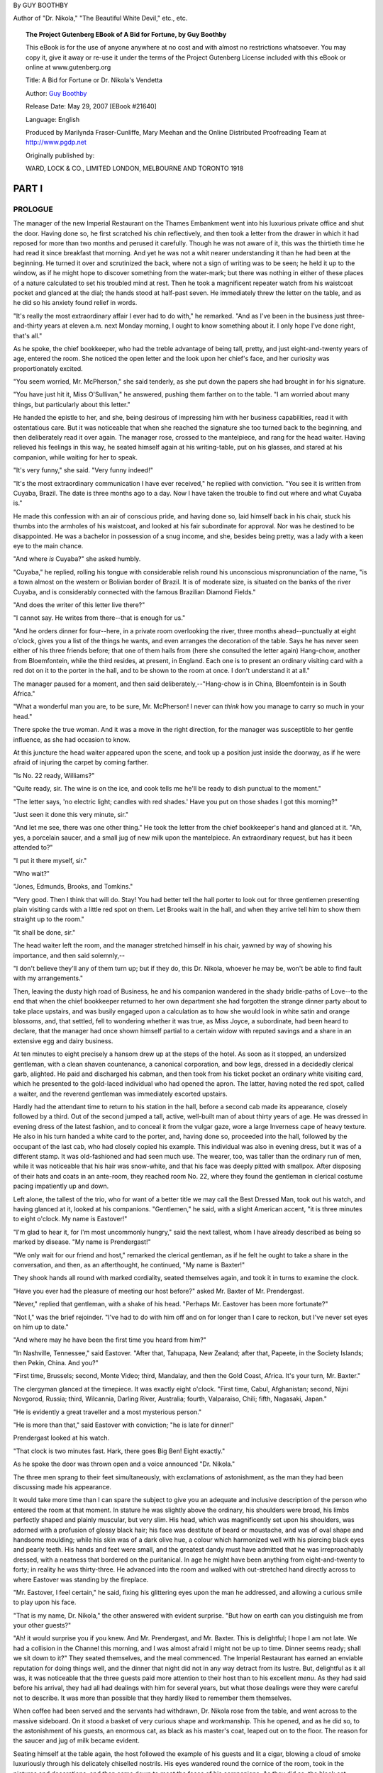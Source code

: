 ﻿.. title: A BID FOR FORTUNE OR; DR. NIKOLA'S VENDETTA
.. hyphenate: yeah
.. template: book.tmpl

By GUY BOOTHBY

Author of "Dr. Nikola," "The Beautiful White Devil," etc., etc.

.. figure:: /images/frontispiece.jpg
   :class: front
   :figclass: figure2

.. topic:: The Project Gutenberg EBook of A Bid for Fortune, by Guy Boothby

    This eBook is for the use of anyone anywhere at no cost and with
    almost no restrictions whatsoever.  You may copy it, give it away or
    re-use it under the terms of the Project Gutenberg License included
    with this eBook or online at www.gutenberg.org


    Title: A Bid for Fortune
    or Dr. Nikola's Vendetta

    Author: `Guy Boothby <http://www.gutenberg.org/ebooks/author/3587>`__

    Release Date: May 29, 2007 [EBook #21640]

    Language: English

    Produced by Marilynda Fraser-Cunliffe, Mary Meehan and the
    Online Distributed Proofreading Team at http://www.pgdp.net

    Originally published by:

    WARD, LOCK & CO., LIMITED
    LONDON, MELBOURNE AND TORONTO
    1918

.. figure:: /images/illus_001.jpg
   :class: illus1
   :figclass: figure1

PART I
======

PROLOGUE
--------

.. role:: smallcaps


:smallcaps:`The` manager of the new Imperial Restaurant on the Thames Embankment went
into his luxurious private office and shut the door. Having done so, he
first scratched his chin reflectively, and then took a letter from the
drawer in which it had reposed for more than two months and perused it
carefully. Though he was not aware of it, this was the thirtieth time he
had read it since breakfast that morning. And yet he was not a whit
nearer understanding it than he had been at the beginning. He turned it
over and scrutinized the back, where not a sign of writing was to be
seen; he held it up to the window, as if he might hope to discover
something from the water-mark; but there was nothing in either of these
places of a nature calculated to set his troubled mind at rest. Then he
took a magnificent repeater watch from his waistcoat pocket and glanced
at the dial; the hands stood at half-past seven. He immediately threw
the letter on the table, and as he did so his anxiety found relief in
words.

"It's really the most extraordinary affair I ever had to do with," he
remarked. "And as I've been in the business just three-and-thirty years
at eleven a.m. next Monday morning, I ought to know something about it.
I only hope I've done right, that's all."

As he spoke, the chief bookkeeper, who had the treble advantage of being
tall, pretty, and just eight-and-twenty years of age, entered the room.
She noticed the open letter and the look upon her chief's face, and her
curiosity was proportionately excited.

"You seem worried, Mr. McPherson," she said tenderly, as she put down
the papers she had brought in for his signature.

"You have just hit it, Miss O'Sullivan," he answered, pushing them
farther on to the table. "I am worried about many things, but
particularly about this letter."

He handed the epistle to her, and she, being desirous of impressing him
with her business capabilities, read it with ostentatious care. But it
was noticeable that when she reached the signature she too turned back
to the beginning, and then deliberately read it over again. The manager
rose, crossed to the mantelpiece, and rang for the head waiter. Having
relieved his feelings in this way, he seated himself again at his
writing-table, put on his glasses, and stared at his companion, while
waiting for her to speak.

"It's very funny," she said. "Very funny indeed!"

"It's the most extraordinary communication I have ever received," he
replied with conviction. "You see it is written from Cuyaba, Brazil. The
date is three months ago to a day. Now I have taken the trouble to find
out where and what Cuyaba is."

He made this confession with an air of conscious pride, and having done
so, laid himself back in his chair, stuck his thumbs into the armholes
of his waistcoat, and looked at his fair subordinate for approval. Nor
was he destined to be disappointed. He was a bachelor in possession of a
snug income, and she, besides being pretty, was a lady with a keen eye
to the main chance.

"And where *is* Cuyaba?" she asked humbly.

"Cuyaba," he replied, rolling his tongue with considerable relish round
his unconscious mispronunciation of the name, "is a town almost on the
western or Bolivian border of Brazil. It is of moderate size, is
situated on the banks of the river Cuyaba, and is considerably connected
with the famous Brazilian Diamond Fields."

"And does the writer of this letter live there?"

"I cannot say. He writes from there--that is enough for us."

"And he orders dinner for four--here, in a private room overlooking the
river, three months ahead--punctually at eight o'clock, gives you a list
of the things he wants, and even arranges the decoration of the table.
Says he has never seen either of his three friends before; that one of
them hails from (here she consulted the letter again) Hang-chow, another
from Bloemfontein, while the third resides, at present, in England. Each
one is to present an ordinary visiting card with a red dot on it to the
porter in the hall, and to be shown to the room at once. I don't
understand it at all."

The manager paused for a moment, and then said deliberately,--"Hang-chow
is in China, Bloemfontein is in South Africa."

"What a wonderful man you are, to be sure, Mr. McPherson! I never can
*think* how you manage to carry so much in your head."

There spoke the true woman. And it was a move in the right direction,
for the manager was susceptible to her gentle influence, as she had
occasion to know.

At this juncture the head waiter appeared upon the scene, and took up a
position just inside the doorway, as if he were afraid of injuring the
carpet by coming farther.

"Is No. 22 ready, Williams?"

"Quite ready, sir. The wine is on the ice, and cook tells me he'll be
ready to dish punctual to the moment."

"The letter says, 'no electric light; candles with red shades.' Have you
put on those shades I got this morning?"

"Just seen it done this very minute, sir."

"And let me see, there was one other thing." He took the letter from the
chief bookkeeper's hand and glanced at it. "Ah, yes, a porcelain saucer,
and a small jug of new milk upon the mantelpiece. An extraordinary
request, but has it been attended to?"

"I put it there myself, sir."

"Who wait?"

"Jones, Edmunds, Brooks, and Tomkins."

"Very good. Then I think that will do. Stay! You had better tell the
hall porter to look out for three gentlemen presenting plain visiting
cards with a little red spot on them. Let Brooks wait in the hall, and
when they arrive tell him to show them straight up to the room."

"It shall be done, sir."

The head waiter left the room, and the manager stretched himself in his
chair, yawned by way of showing his importance, and then said
solemnly,--

"I don't believe they'll any of them turn up; but if they do, this Dr.
Nikola, whoever he may be, won't be able to find fault with my
arrangements."

Then, leaving the dusty high road of Business, he and his companion
wandered in the shady bridle-paths of Love--to the end that when the
chief bookkeeper returned to her own department she had forgotten the
strange dinner party about to take place upstairs, and was busily
engaged upon a calculation as to how she would look in white satin and
orange blossoms, and, that settled, fell to wondering whether it was
true, as Miss Joyce, a subordinate, had been heard to declare, that the
manager had once shown himself partial to a certain widow with reputed
savings and a share in an extensive egg and dairy business.

At ten minutes to eight precisely a hansom drew up at the steps of the
hotel. As soon as it stopped, an undersized gentleman, with a clean
shaven countenance, a canonical corporation, and bow legs, dressed in a
decidedly clerical garb, alighted. He paid and discharged his cabman,
and then took from his ticket pocket an ordinary white visiting card,
which he presented to the gold-laced individual who had opened the
apron. The latter, having noted the red spot, called a waiter, and the
reverend gentleman was immediately escorted upstairs.

Hardly had the attendant time to return to his station in the hall,
before a second cab made its appearance, closely followed by a third.
Out of the second jumped a tall, active, well-built man of about thirty
years of age. He was dressed in evening dress of the latest fashion, and
to conceal it from the vulgar gaze, wore a large Inverness cape of heavy
texture. He also in his turn handed a white card to the porter, and,
having done so, proceeded into the hall, followed by the occupant of the
last cab, who had closely copied his example. This individual was also
in evening dress, but it was of a different stamp. It was old-fashioned
and had seen much use. The wearer, too, was taller than the ordinary run
of men, while it was noticeable that his hair was snow-white, and that
his face was deeply pitted with smallpox. After disposing of their hats
and coats in an ante-room, they reached room No. 22, where they found
the gentleman in clerical costume pacing impatiently up and down.

Left alone, the tallest of the trio, who for want of a better title we
may call the Best Dressed Man, took out his watch, and having glanced at
it, looked at his companions. "Gentlemen," he said, with a slight
American accent, "it is three minutes to eight o'clock. My name is
Eastover!"

"I'm glad to hear it, for I'm most uncommonly hungry," said the next
tallest, whom I have already described as being so marked by disease.
"My name is Prendergast!"

"We only wait for our friend and host," remarked the clerical gentleman,
as if he felt he ought to take a share in the conversation, and then, as
an afterthought, he continued, "My name is Baxter!"

They shook hands all round with marked cordiality, seated themselves
again, and took it in turns to examine the clock.

"Have you ever had the pleasure of meeting our host before?" asked Mr.
Baxter of Mr. Prendergast.

"Never," replied that gentleman, with a shake of his head. "Perhaps Mr.
Eastover has been more fortunate?"

"Not I," was the brief rejoinder. "I've had to do with him off and on
for longer than I care to reckon, but I've never set eyes on him up to
date."

"And where may he have been the first time you heard from him?"

"In Nashville, Tennessee," said Eastover. "After that, Tahupapa, New
Zealand; after that, Papeete, in the Society Islands; then Pekin, China.
And you?"

"First time, Brussels; second, Monte Video; third, Mandalay, and then
the Gold Coast, Africa. It's your turn, Mr. Baxter."

The clergyman glanced at the timepiece. It was exactly eight o'clock.
"First time, Cabul, Afghanistan; second, Nijni Novgorod, Russia; third,
Wilcannia, Darling River, Australia; fourth, Valparaiso, Chili; fifth,
Nagasaki, Japan."

"He is evidently a great traveller and a most mysterious person."

"He is more than that," said Eastover with conviction; "he is late for
dinner!"

Prendergast looked at his watch.

"That clock is two minutes fast. Hark, there goes Big Ben! Eight
exactly."

As he spoke the door was thrown open and a voice announced "Dr. Nikola."

The three men sprang to their feet simultaneously, with exclamations of
astonishment, as the man they had been discussing made his appearance.

It would take more time than I can spare the subject to give you an
adequate and inclusive description of the person who entered the room at
that moment. In stature he was slightly above the ordinary, his
shoulders were broad, his limbs perfectly shaped and plainly muscular,
but very slim. His head, which was magnificently set upon his shoulders,
was adorned with a profusion of glossy black hair; his face was
destitute of beard or moustache, and was of oval shape and handsome
moulding; while his skin was of a dark olive hue, a colour which
harmonized well with his piercing black eyes and pearly teeth. His hands
and feet were small, and the greatest dandy must have admitted that he
was irreproachably dressed, with a neatness that bordered on the
puritanical. In age he might have been anything from eight-and-twenty to
forty; in reality he was thirty-three. He advanced into the room and
walked with out-stretched hand directly across to where Eastover was
standing by the fireplace.

"Mr. Eastover, I feel certain," he said, fixing his glittering eyes upon
the man he addressed, and allowing a curious smile to play upon his
face.

"That is my name, Dr. Nikola," the other answered with evident surprise.
"But how on earth can you distinguish me from your other guests?"

"Ah! it would surprise you if you knew. And Mr. Prendergast, and Mr.
Baxter. This is delightful; I hope I am not late. We had a collision in
the Channel this morning, and I was almost afraid I might not be up to
time. Dinner seems ready; shall we sit down to it?" They seated
themselves, and the meal commenced. The Imperial Restaurant has earned
an enviable reputation for doing things well, and the dinner that night
did not in any way detract from its lustre. But, delightful as it all
was, it was noticeable that the three guests paid more attention to
their host than to his excellent *menu*. As they had said before his
arrival, they had all had dealings with him for several years, but what
those dealings were they were careful not to describe. It was more than
possible that they hardly liked to remember them themselves.

When coffee had been served and the servants had withdrawn, Dr. Nikola
rose from the table, and went across to the massive sideboard. On it
stood a basket of very curious shape and workmanship. This he opened,
and as he did so, to the astonishment of his guests, an enormous cat, as
black as his master's coat, leaped out on to the floor. The reason for
the saucer and jug of milk became evident.

Seating himself at the table again, the host followed the example of his
guests and lit a cigar, blowing a cloud of smoke luxuriously through his
delicately chiselled nostrils. His eyes wandered round the cornice of
the room, took in the pictures and decorations, and then came down to
meet the faces of his companions. As they did so, the black cat, having
finished its meal, sprang on to his shoulder to crouch there, watching
the three men through the curling smoke drift with its green blinking,
fiendish eyes. Dr. Nikola smiled as he noticed the effect the animal had
upon his guests.

"Now shall we get to business?" he said briskly.

The others almost simultaneously knocked the ashes off their cigars and
brought themselves to attention. Dr. Nikola's dainty, languid manner
seemed to drop from him like a cloak, his eyes brightened, and his
voice, when he spoke, was clean cut as chiselled silver.

"You are doubtless anxious to be informed why I summoned you from all
parts of the globe to meet me here to-night? And it is very natural you
should be. But then, from what you know of me, you should not be
surprised at anything I do."

His voice dropped back into its old tone of gentle languor. He drew in a
great breath of smoke and then sent it slowly out from his lips again.
His eyes were half closed, and he drummed with one finger on the table
edge. The cat looked through the smoke at the three men, and it seemed
to them that he grew every moment larger and more ferocious. Presently
his owner took him from his perch, and seating him on his knee fell to
stroking his fur, from head to tail, with his long slim fingers. It was
as if he were drawing inspiration for some deadly mischief from the
uncanny beast.

"To preface what I have to say to you, let me tell you that this is by
far the most important business for which I have ever required your
help. (Three slow strokes down the centre of the back, and one round
each ear.) When it first came into my mind I was at a loss who to trust
in the matter. I thought of Vendon, but I found Vendon was dead. I
thought of Brownlow, but Brownlow was no longer faithful. (Two strokes
down the back and two on the throat.) Then bit by bit I remembered you.
I was in Brazil at the time. So I sent for you. You came. So far so
good."

He rose, and crossed over to the fireplace. As he went the cat crawled
back to its original position on his shoulder. Then his voice changed
once more to its former business-like tone.

"I am not going to tell you very much about it. But from what I do tell
you, you will be able to gather a great deal and imagine the rest. To
begin with, there is a man living in this world to-day who has done me a
great and lasting injury. What that injury is is no concern of yours.
You would not understand if I told you. So we'll leave that out of the
question. He is immensely rich. His cheque for £300,000 would be
honoured by his bank at any minute. Obviously he is a power. He has had
reason to know that I am pitting my wits against his, and he flatters
himself that so far he has got the better of me. That is because I am
drawing him on. I am maturing a plan which will make him a poor and a
very miserable man at one and the same time. If that scheme succeeds,
and I am satisfied with the way you three men have performed the parts I
shall call on you to play in it, I shall pay to each of you the sum of
£10,000. If it doesn't succeed, then you will each receive a thousand
and your expenses. Do you follow me?"

It was evident from their faces that they hung upon his every word.

"But, remember, I demand from you your whole and entire labour. While
you are serving me you are mine body and soul. I know you are
trustworthy. I have had good proof that you are--pardon the
expression--unscrupulous, and I flatter myself you are silent. What is
more, I shall tell you nothing beyond what is necessary for the carrying
out of my scheme, so that you could not betray me if you would. Now for
my plans!"

He sat down again and took a paper from his pocket. Having perused it,
he turned to Eastover.

"You will leave at once--that is to say, by the boat on Wednesday--for
Sydney. You will book your passage to-morrow morning, first thing, and
join her in Plymouth. You will meet me to-morrow evening at an address I
will send you, and receive your final instructions. Good-night."

Seeing that he was expected to go, Eastover rose, shook hands, and left
the room without a word. He was too astonished to hesitate or to say
anything.

Nikola took another letter from his pocket and turned to Prendergast.
"*You* will go down to Dover to-night, cross to Paris to-morrow morning,
and leave this letter personally at the address you will find written on
it. On Thursday, at half-past two precisely, you will deliver me an
answer in the porch at Charing Cross. You will find sufficient money in
that envelope to pay all your expenses. Now go!"

"At half-past two you shall have your answer. Good-night."

"Good-night."

When Prendergast had left the room, Dr. Nikola lit another cigar and
turned his attentions to Mr. Baxter.

"Six months ago, Mr. Baxter, I found for you a situation as tutor to the
young Marquis of Beckenham. You still hold it, I suppose?"

"I do."

"Is the father well disposed towards you?"

"In every way. I have done my best to ingratiate myself with him. That
was one of your instructions."

"Yes, yes! But I was not certain that you would succeed. If the old man
is anything like what he was when I last met him he must still be a
difficult person to deal with. Does the boy like you?"

"I hope so."

"Have you brought me his photograph as I directed?"

"I have. Here it is."

Baxter took a photograph from his pocket and handed it across the table.

"Good. You have done very well, Mr. Baxter. I am pleased with you.
To-morrow morning you will go back to Yorkshire----"

"I beg your pardon, Bournemouth. His Grace owns a house near
Bournemouth, which he occupies during the summer months."

"Very well--then to-morrow morning you will go back to Bournemouth and
continue to ingratiate yourself with father and son. You will also begin
to implant in the boy's mind a desire for travel. Don't let him become
aware that his desire has its source in you--but do not fail to foster
it all you can. I will communicate with you further in a day or two. Now
go."

Baxter in his turn left the room. The door closed. Dr. Nikola picked up
the photograph and studied it.

"The likeness is unmistakable--or it ought to be. My friend, my very
dear friend, Wetherell, my toils are closing on you. My arrangements are
perfecting themselves admirably. Presently, when all is complete, I
shall press the lever, the machinery will be set in motion, and you will
find yourself being slowly but surely ground into powder. Then you will
hand over what I want, and be sorry you thought fit to baulk Dr.
Nikola!"

He rang the bell and ordered his bill. This duty discharged, he placed
the cat back in its prison, shut the lid, descended with the basket to
the hall, and called a hansom. The porter inquired to what address he
should order the cabman to drive. Dr. Nikola did not reply for a moment,
then he said, as if he had been thinking something out: "The *Green
Sailor* public-house, East India Dock Road."


------------------------

You can read the rest of "A Bid For Fortune; Or, Dr. Nikola's Vendetta" at `Project Gutenberg <http://www.gutenberg.org/ebooks/21640>`__
